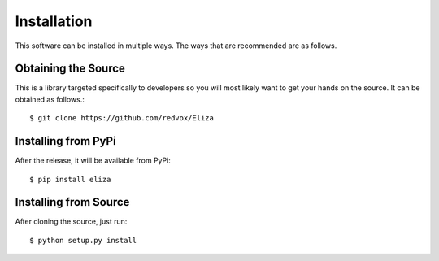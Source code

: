 Installation
============
This software can be installed in multiple ways. The ways that are recommended are as follows.


Obtaining the Source
--------------------
This is a library targeted specifically to developers so you will most likely want to get your hands on the source. It can be obtained as follows.::

    $ git clone https://github.com/redvox/Eliza

Installing from PyPi
--------------------

After the release, it will be available from PyPi::

    $ pip install eliza

Installing from Source
----------------------

After cloning the source, just run::

    $ python setup.py install

